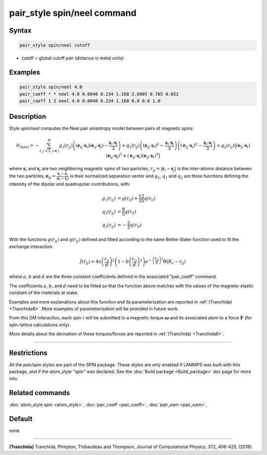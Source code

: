 .. index:: pair_style spin/neel

pair_style spin/neel command
============================

Syntax
""""""

.. code-block:: LAMMPS

   pair_style spin/neel cutoff

* cutoff = global cutoff pair (distance in metal units)

Examples
""""""""

.. code-block:: LAMMPS

   pair_style spin/neel 4.0
   pair_coeff * * neel 4.0 0.0048 0.234 1.168 2.6905 0.705 0.652
   pair_coeff 1 2 neel 4.0 0.0048 0.234 1.168 0.0 0.0 1.0

Description
"""""""""""

Style *spin/neel* computes the Neel pair anisotropy model
between pairs of magnetic spins:

.. math::

   \mathcal{H}_{N\acute{e}el}=-\sum_{{ i,j=1,i\neq j}}^N g_1(r_{ij})\left(({\mathbf{e}}_{ij}\cdot {\mathbf{s}}_{i})({\mathbf{e}}_{ij}
   \cdot {\mathbf{s}}_{j})-\frac{{\mathbf{s}}_{i}\cdot{\mathbf{s}}_{j}}{3} \right)
   +q_1(r_{ij})\left( ({\mathbf{e}}_{ij}\cdot {\mathbf{s}}_{i})^2 -\frac{{\mathbf{s}}_{i}\cdot{\mathbf{s}}_{j}}{3}\right)
   \left( ({\mathbf{e}}_{ij}\cdot {\mathbf{s}}_{i})^2 -\frac{{\mathbf{s}}_{i}\cdot{\mathbf{s}}_{j}}{3} \right)
   + q_2(r_{ij}) \Big( ({\mathbf{e}}_{ij}\cdot {\mathbf{s}}_{i}) ({\mathbf{e}}_{ij}\cdot {\mathbf{s}}_{j})^3 + ({\mathbf{e}}_{ij}\cdot
   {\mathbf{s}}_{j}) ({\mathbf{e}}_{ij}\cdot {\mathbf{s}}_{i})^3\Big)

where :math:`\mathbf{s}_i` and :math:`\mathbf{s}_j` are two neighboring magnetic spins of two particles,
:math:`r_{ij} = \vert \mathbf{r}_i - \mathbf{r}_j \vert` is the inter-atomic distance between the two particles,
:math:`\mathbf{e}_{ij} = \frac{\mathbf{r}_i - \mathbf{r}_j}{\vert \mathbf{r}_i - \mathbf{r}_j\vert}` is their normalized separation vector and :math:`g_1`,
:math:`q_1` and :math:`q_2` are three functions defining the intensity of the dipolar
and quadrupolar contributions, with:

.. math::

   g_1(r_{ij}) &= g(r_{ij}) + \frac{12}{35} q(r_{ij}) \\
   q_1(r_{ij}) &= \frac{9}{5} q(r_{ij}) \\
   q_2(r_{ij}) &= - \frac{2}{5} q(r_{ij})

With the functions :math:`g(r_{ij})` and :math:`q(r_{ij})` defined and fitted according to
the same Bethe-Slater function used to fit the exchange interaction:

.. math::

   {J}\left( r_{ij} \right) = 4 a \left( \frac{r_{ij}}{d}  \right)^2 \left( 1 - b \left( \frac{r_{ij}}{d}  \right)^2 \right) e^{-\left( \frac{r_{ij}}{d} \right)^2 }\Theta (R_c - r_{ij})

where :math:`a`, :math:`b` and :math:`d` are the three constant coefficients defined in the
associated "pair_coeff" command.

The coefficients :math:`a`, :math:`b`, and :math:`d` need to be fitted so that the function
above matches with the values of the magneto-elastic constant of the
materials at stake.

Examples and more explanations about this function and its
parameterization are reported in :ref:`(Tranchida) <Tranchida6>`. More
examples of parameterization will be provided in future work.

From this DM interaction, each spin :math:`i` will be submitted to a magnetic
torque :math:`\mathbf{\omega}` and its associated atom to a force :math:`\mathbf{F}` (for spin-lattice
calculations only).

More details about the derivation of these torques/forces are reported
in :ref:`(Tranchida) <Tranchida6>`.

----------

Restrictions
""""""""""""

All the *pair/spin* styles are part of the SPIN package.  These styles
are only enabled if LAMMPS was built with this package, and if the
atom_style "spin" was declared.  See the :doc:`Build package <Build_package>` doc page for more info.

Related commands
""""""""""""""""

:doc:`atom_style spin <atom_style>`, :doc:`pair_coeff <pair_coeff>`,
:doc:`pair_eam <pair_eam>`,

Default
"""""""


none

----------

.. _Tranchida6:

**(Tranchida)** Tranchida, Plimpton, Thibaudeau and Thompson,
Journal of Computational Physics, 372, 406-425, (2018).

